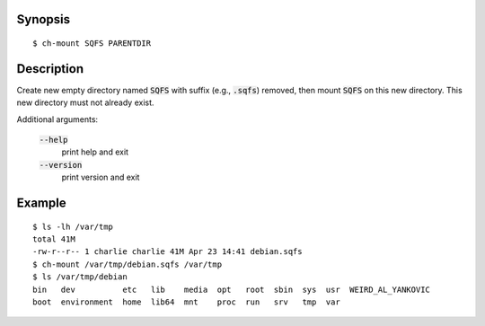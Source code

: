 Synopsis
========

::

  $ ch-mount SQFS PARENTDIR

Description
===========

Create new empty directory named :code:`SQFS` with suffix (e.g.,
:code:`.sqfs`) removed, then mount :code:`SQFS` on this new directory. This
new directory must not already exist.

Additional arguments:

  :code:`--help`
    print help and exit

  :code:`--version`
    print version and exit

Example
=======

::

  $ ls -lh /var/tmp
  total 41M
  -rw-r--r-- 1 charlie charlie 41M Apr 23 14:41 debian.sqfs
  $ ch-mount /var/tmp/debian.sqfs /var/tmp
  $ ls /var/tmp/debian
  bin   dev          etc   lib    media  opt   root  sbin  sys  usr  WEIRD_AL_YANKOVIC
  boot  environment  home  lib64  mnt    proc  run   srv   tmp  var
